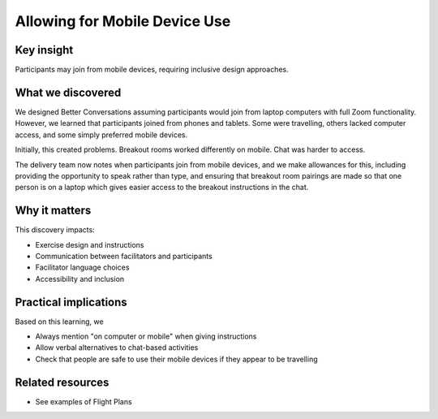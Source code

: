 .. _mobile-accessibility-insight:

==============================
Allowing for Mobile Device Use
==============================

.. tags:: insights, accessibility, mobile devices, participant experience, design

Key insight
-----------
Participants may join from mobile devices, requiring inclusive design approaches.

What we discovered
------------------

We designed Better Conversations assuming participants would join from laptop computers with full Zoom functionality. However, we learned that participants joined from phones and tablets. Some were travelling, others lacked computer access, and some simply preferred mobile devices.

Initially, this created problems. Breakout rooms worked differently on mobile. 
Chat was harder to access. 

The delivery team now notes when participants join from mobile devices, and we make allowances for this, including providing the opportunity to speak rather than type, and ensuring that breakout room pairings are made so that one person is on a laptop which gives easier access to the breakout instructions in the chat.

Why it matters
--------------
This discovery impacts:

- Exercise design and instructions
- Communication between facilitators and participants
- Facilitator language choices
- Accessibility and inclusion

Practical implications
----------------------
Based on this learning, we

- Always mention "on computer or mobile" when giving instructions
- Allow verbal alternatives to chat-based activities
- Check that people are safe to use their mobile devices if they appear to be travelling

Related resources
-----------------
- See examples of Flight Plans
